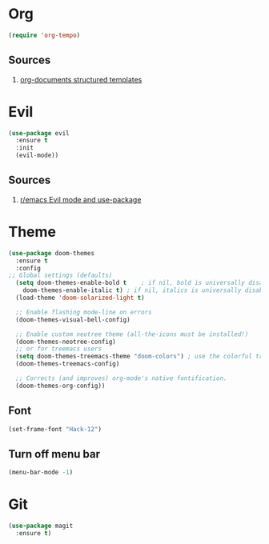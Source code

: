 
* Org

  #+begin_src emacs-lisp
    (require 'org-tempo)
  #+end_src
  
** Sources
   1. [[https://orgmode.org/manual/Structure-Templates.html][org-documents structured templates]]

* Evil 

  #+begin_src emacs-lisp
    (use-package evil
      :ensure t
      :init
      (evil-mode))
  #+end_src
  
** Sources
   1. [[https://www.reddit.com/r/emacs/comments/726p7i/evil_mode_and_use_package/][r/emacs Evil mode and use-package]]

* Theme
  #+begin_src emacs-lisp
    (use-package doom-themes
      :ensure t
      :config
	;; Global settings (defaults)
      (setq doom-themes-enable-bold t    ; if nil, bold is universally disabled
	    doom-themes-enable-italic t) ; if nil, italics is universally disabled
      (load-theme 'doom-solarized-light t)

      ;; Enable flashing mode-line on errors
      (doom-themes-visual-bell-config)
  
      ;; Enable custom neotree theme (all-the-icons must be installed!)
      (doom-themes-neotree-config)
      ;; or for treemacs users
      (setq doom-themes-treemacs-theme "doom-colors") ; use the colorful treemacs theme
      (doom-themes-treemacs-config)
  
      ;; Corrects (and improves) org-mode's native fontification.
      (doom-themes-org-config))
  #+end_src
  
** Font

   #+begin_src emacs-lisp
     (set-frame-font "Hack-12")
   #+end_src

   #+RESULTS:

** Turn off menu bar
#+BEGIN_SRC emacs-lisp
(menu-bar-mode -1)
#+END_SRC
* Git

  #+begin_src emacs-lisp
    (use-package magit
      :ensure t)
  #+end_src
